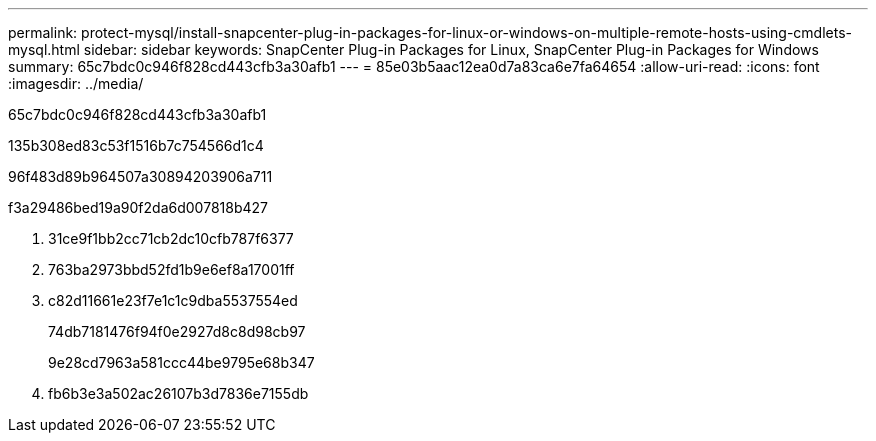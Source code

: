 ---
permalink: protect-mysql/install-snapcenter-plug-in-packages-for-linux-or-windows-on-multiple-remote-hosts-using-cmdlets-mysql.html 
sidebar: sidebar 
keywords: SnapCenter Plug-in Packages for Linux, SnapCenter Plug-in Packages for Windows 
summary: 65c7bdc0c946f828cd443cfb3a30afb1 
---
= 85e03b5aac12ea0d7a83ca6e7fa64654
:allow-uri-read: 
:icons: font
:imagesdir: ../media/


[role="lead"]
65c7bdc0c946f828cd443cfb3a30afb1

.135b308ed83c53f1516b7c754566d1c4
96f483d89b964507a30894203906a711

.f3a29486bed19a90f2da6d007818b427
. 31ce9f1bb2cc71cb2dc10cfb787f6377
. 763ba2973bbd52fd1b9e6ef8a17001ff
. c82d11661e23f7e1c1c9dba5537554ed
+
74db7181476f94f0e2927d8c8d98cb97

+
9e28cd7963a581ccc44be9795e68b347

. fb6b3e3a502ac26107b3d7836e7155db

